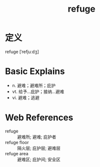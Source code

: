 #+title: refuge
#+roam_tags:英语单词

* 定义
  
refuge [ˈrefjuːdʒ]

* Basic Explains
- n. 避难；避难所；庇护
- vt. 给予…庇护；接纳…避难
- vi. 避难；逃避

* Web References
- refuge :: 避难所; 避难; 庇护者
- refuge floor :: 隔火层; 庇护层; 避难层
- refuge area :: 避难区; 庇护间; 安全区
